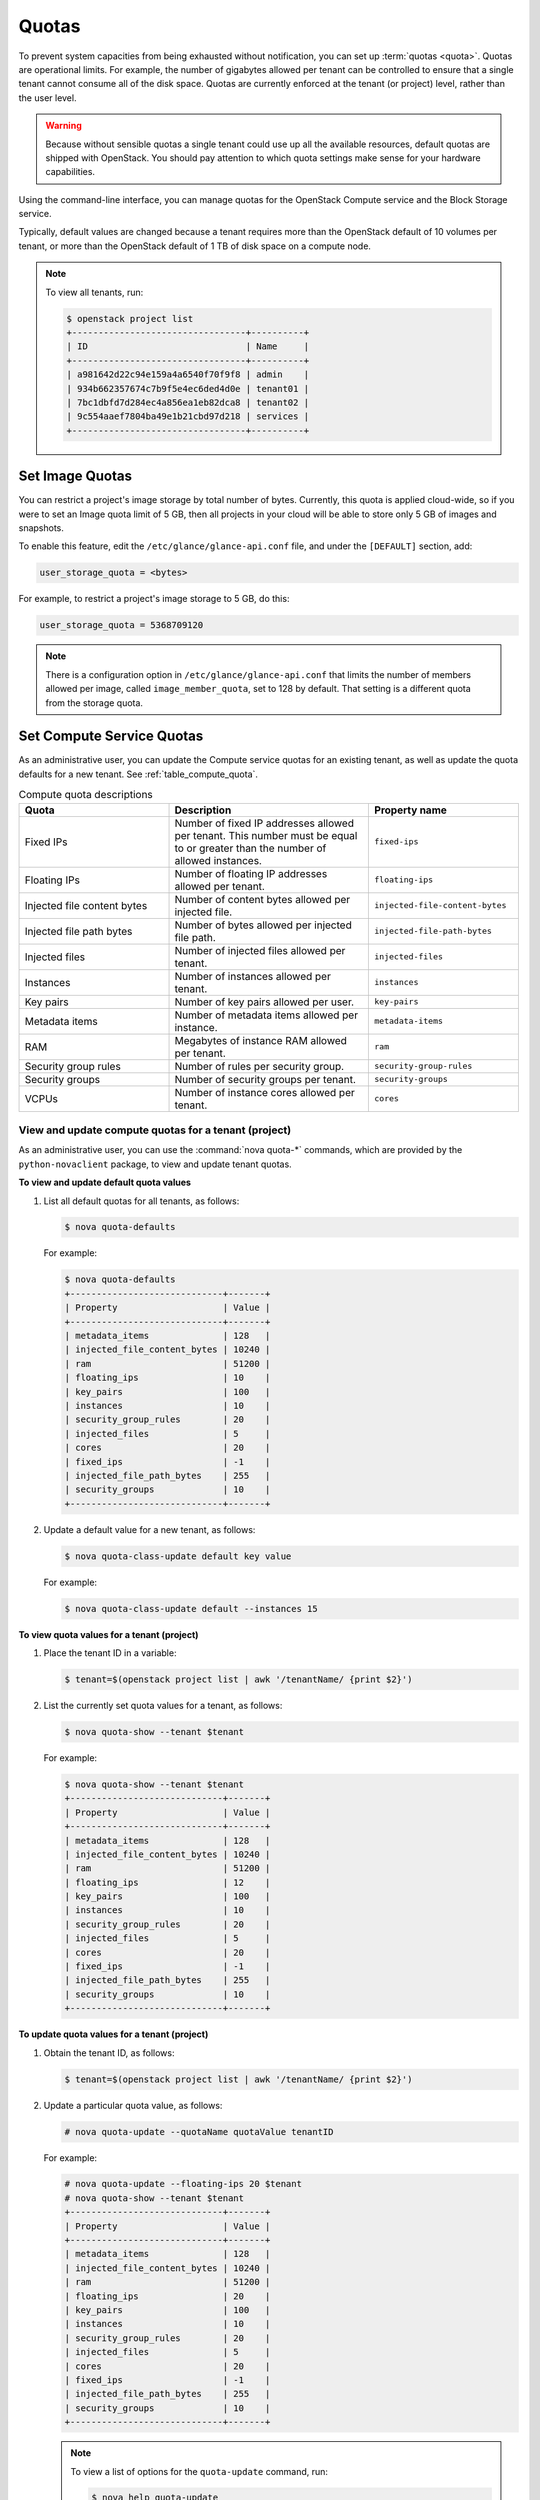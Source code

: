 ======
Quotas
======

To prevent system capacities from being exhausted without notification,
you can set up :term:`quotas <quota>`. Quotas are operational limits. For example,
the number of gigabytes allowed per tenant can be controlled to ensure that
a single tenant cannot consume all of the disk space. Quotas are
currently enforced at the tenant (or project) level, rather than the
user level.

.. warning::

   Because without sensible quotas a single tenant could use up all the
   available resources, default quotas are shipped with OpenStack. You
   should pay attention to which quota settings make sense for your
   hardware capabilities.

Using the command-line interface, you can manage quotas for the
OpenStack Compute service and the Block Storage service.

Typically, default values are changed because a tenant requires more
than the OpenStack default of 10 volumes per tenant, or more than the
OpenStack default of 1 TB of disk space on a compute node.

.. note::

   To view all tenants, run:

   .. code-block:: console

       $ openstack project list
       +---------------------------------+----------+
       | ID                              | Name     |
       +---------------------------------+----------+
       | a981642d22c94e159a4a6540f70f9f8 | admin    |
       | 934b662357674c7b9f5e4ec6ded4d0e | tenant01 |
       | 7bc1dbfd7d284ec4a856ea1eb82dca8 | tenant02 |
       | 9c554aaef7804ba49e1b21cbd97d218 | services |
       +---------------------------------+----------+

Set Image Quotas
~~~~~~~~~~~~~~~~

You can restrict a project's image storage by total number of bytes.
Currently, this quota is applied cloud-wide, so if you were to set an
Image quota limit of 5 GB, then all projects in your cloud will be able
to store only 5 GB of images and snapshots.

To enable this feature, edit the ``/etc/glance/glance-api.conf`` file,
and under the ``[DEFAULT]`` section, add:

.. code-block:: ini

   user_storage_quota = <bytes>

For example, to restrict a project's image storage to 5 GB, do this:

.. code-block:: ini

   user_storage_quota = 5368709120

.. note::

   There is a configuration option in ``/etc/glance/glance-api.conf`` that limits
   the number of members allowed per image, called
   ``image_member_quota``, set to 128 by default. That setting is a
   different quota from the storage quota.

Set Compute Service Quotas
~~~~~~~~~~~~~~~~~~~~~~~~~~

As an administrative user, you can update the Compute service quotas for
an existing tenant, as well as update the quota defaults for a new
tenant. See :ref:`table_compute_quota`.

.. _table_compute_quota:

.. list-table:: Compute quota descriptions
   :widths: 30 40 30
   :header-rows: 1

   * - Quota
     - Description
     - Property name
   * - Fixed IPs
     - Number of fixed IP addresses allowed per tenant.
       This number must be equal to or greater than the number
       of allowed instances.
     - ``fixed-ips``
   * - Floating IPs
     - Number of floating IP addresses allowed per tenant.
     - ``floating-ips``
   * - Injected file content bytes
     - Number of content bytes allowed per injected file.
     - ``injected-file-content-bytes``
   * - Injected file path bytes
     - Number of bytes allowed per injected file path.
     - ``injected-file-path-bytes``
   * - Injected files
     - Number of injected files allowed per tenant.
     - ``injected-files``
   * - Instances
     - Number of instances allowed per tenant.
     - ``instances``
   * - Key pairs
     - Number of key pairs allowed per user.
     - ``key-pairs``
   * - Metadata items
     - Number of metadata items allowed per instance.
     - ``metadata-items``
   * - RAM
     - Megabytes of instance RAM allowed per tenant.
     - ``ram``
   * - Security group rules
     - Number of rules per security group.
     - ``security-group-rules``
   * - Security groups
     - Number of security groups per tenant.
     - ``security-groups``
   * - VCPUs
     - Number of instance cores allowed per tenant.
     - ``cores``

View and update compute quotas for a tenant (project)
-----------------------------------------------------

As an administrative user, you can use the :command:`nova quota-*`
commands, which are provided by the
``python-novaclient`` package, to view and update tenant quotas.

**To view and update default quota values**

#. List all default quotas for all tenants, as follows:

   .. code-block:: console

      $ nova quota-defaults

   For example:

   .. code-block:: console

      $ nova quota-defaults
      +-----------------------------+-------+
      | Property                    | Value |
      +-----------------------------+-------+
      | metadata_items              | 128   |
      | injected_file_content_bytes | 10240 |
      | ram                         | 51200 |
      | floating_ips                | 10    |
      | key_pairs                   | 100   |
      | instances                   | 10    |
      | security_group_rules        | 20    |
      | injected_files              | 5     |
      | cores                       | 20    |
      | fixed_ips                   | -1    |
      | injected_file_path_bytes    | 255   |
      | security_groups             | 10    |
      +-----------------------------+-------+

#. Update a default value for a new tenant, as follows:

   .. code-block:: console

      $ nova quota-class-update default key value

   For example:

   .. code-block:: console

      $ nova quota-class-update default --instances 15

**To view quota values for a tenant (project)**

#. Place the tenant ID in a variable:

   .. code-block:: console

      $ tenant=$(openstack project list | awk '/tenantName/ {print $2}')

#. List the currently set quota values for a tenant, as follows:

   .. code-block:: console

      $ nova quota-show --tenant $tenant

   For example:

   .. code-block:: console

      $ nova quota-show --tenant $tenant
      +-----------------------------+-------+
      | Property                    | Value |
      +-----------------------------+-------+
      | metadata_items              | 128   |
      | injected_file_content_bytes | 10240 |
      | ram                         | 51200 |
      | floating_ips                | 12    |
      | key_pairs                   | 100   |
      | instances                   | 10    |
      | security_group_rules        | 20    |
      | injected_files              | 5     |
      | cores                       | 20    |
      | fixed_ips                   | -1    |
      | injected_file_path_bytes    | 255   |
      | security_groups             | 10    |
      +-----------------------------+-------+

**To update quota values for a tenant (project)**

#. Obtain the tenant ID, as follows:

   .. code-block:: console

      $ tenant=$(openstack project list | awk '/tenantName/ {print $2}')

#. Update a particular quota value, as follows:

   .. code-block:: console

      # nova quota-update --quotaName quotaValue tenantID

   For example:

   .. code-block:: console

      # nova quota-update --floating-ips 20 $tenant
      # nova quota-show --tenant $tenant
      +-----------------------------+-------+
      | Property                    | Value |
      +-----------------------------+-------+
      | metadata_items              | 128   |
      | injected_file_content_bytes | 10240 |
      | ram                         | 51200 |
      | floating_ips                | 20    |
      | key_pairs                   | 100   |
      | instances                   | 10    |
      | security_group_rules        | 20    |
      | injected_files              | 5     |
      | cores                       | 20    |
      | fixed_ips                   | -1    |
      | injected_file_path_bytes    | 255   |
      | security_groups             | 10    |
      +-----------------------------+-------+

   .. note::

      To view a list of options for the ``quota-update`` command, run:

      .. code-block:: console

         $ nova help quota-update

Set Object Storage Quotas
~~~~~~~~~~~~~~~~~~~~~~~~~

There are currently two categories of quotas for Object Storage:

Container quotas
    Limit the total size (in bytes) or number of objects that can be
    stored in a single container.

Account quotas
    Limit the total size (in bytes) that a user has available in the
    Object Storage service.

To take advantage of either container quotas or account quotas, your
Object Storage proxy server must have ``container_quotas`` or
``account_quotas`` (or both) added to the ``[pipeline:main]`` pipeline.
Each quota type also requires its own section in the
``proxy-server.conf`` file:

.. code-block:: ini

   [pipeline:main]
   pipeline = catch_errors [...] slo dlo account_quotas proxy-server

   [filter:account_quotas]
   use = egg:swift#account_quotas

   [filter:container_quotas]
   use = egg:swift#container_quotas

To view and update Object Storage quotas, use the :command:`swift` command
provided by the ``python-swiftclient`` package. Any user included in the
project can view the quotas placed on their project. To update Object
Storage quotas on a project, you must have the role of ResellerAdmin in
the project that the quota is being applied to.

To view account quotas placed on a project:

.. code-block:: console

   $ swift stat
      Account: AUTH_b36ed2d326034beba0a9dd1fb19b70f9
   Containers: 0
      Objects: 0
        Bytes: 0
   Meta Quota-Bytes: 214748364800
   X-Timestamp: 1351050521.29419
   Content-Type: text/plain; charset=utf-8
   Accept-Ranges: bytes

To apply or update account quotas on a project:

.. code-block:: console

   $ swift post -m quota-bytes:
        <bytes>

For example, to place a 5 GB quota on an account:

.. code-block:: console

   $ swift post -m quota-bytes:
        5368709120

To verify the quota, run the :command:`swift stat` command again:

.. code-block:: console

   $ swift stat
      Account: AUTH_b36ed2d326034beba0a9dd1fb19b70f9
   Containers: 0
      Objects: 0
        Bytes: 0
   Meta Quota-Bytes: 5368709120
   X-Timestamp: 1351541410.38328
   Content-Type: text/plain; charset=utf-8
   Accept-Ranges: bytes

Set Block Storage Quotas
~~~~~~~~~~~~~~~~~~~~~~~~

As an administrative user, you can update the Block Storage service
quotas for a tenant, as well as update the quota defaults for a new
tenant. See :ref:`table_block_storage_quota`.

.. _table_block_storage_quota:

.. list-table:: Table: Block Storage quota descriptions
   :widths: 50 50
   :header-rows: 1

   * - Property name
     - Description
   * - gigabytes
     - Number of volume gigabytes allowed per tenant
   * - snapshots
     - Number of Block Storage snapshots allowed per tenant.
   * - volumes
     - Number of Block Storage volumes allowed per tenant

View and update Block Storage quotas for a tenant (project)
-----------------------------------------------------------

As an administrative user, you can use the :command:`cinder quota-*`
commands, which are provided by the
``python-cinderclient`` package, to view and update tenant quotas.

**To view and update default Block Storage quota values**

#. List all default quotas for all tenants, as follows:

   .. code-block:: console

      $ cinder quota-defaults tenantID

#. Obtain the tenant ID, as follows:

   .. code-block:: console

      $ tenant=$(openstack project list | awk '/tenantName/ {print $2}')

   For example:

   .. code-block:: console

      $ cinder quota-defaults $tenant
      +-----------+-------+
      |  Property | Value |
      +-----------+-------+
      | gigabytes |  1000 |
      | snapshots |   10  |
      |  volumes  |   10  |
      +-----------+-------+

#. To update a default value for a new tenant, update the property in the
   ``/etc/cinder/cinder.conf`` file.

**To view Block Storage quotas for a tenant (project)**

#. View quotas for the tenant, as follows:

   .. code-block:: console

      # openstack quota show tenantID

   For example:

   .. code-block:: console

      # openstack quota show tenantID
      +-----------+-------+
      |  Property | Value |
      +-----------+-------+
      | gigabytes |  1000 |
      | snapshots |   10  |
      |  volumes  |   10  |
      +-----------+-------+

**To update Block Storage quotas for a tenant (project)**

#. Place the tenant ID in a variable:

   .. code-block:: console

      $ tenant=$(openstack project list | awk '/tenantName/ {print $2}')

#. Update a particular quota value, as follows:

   .. code-block:: console

      # cinder quota-update --quotaName NewValue tenantID

   For example:

   .. code-block:: console

      # cinder quota-update --volumes 15 $tenant
      # cinder quota-show $tenant
      +-----------+-------+
      |  Property | Value |
      +-----------+-------+
      | gigabytes |  1000 |
      | snapshots |   10  |
      |  volumes  |   15  |
      +-----------+-------+
